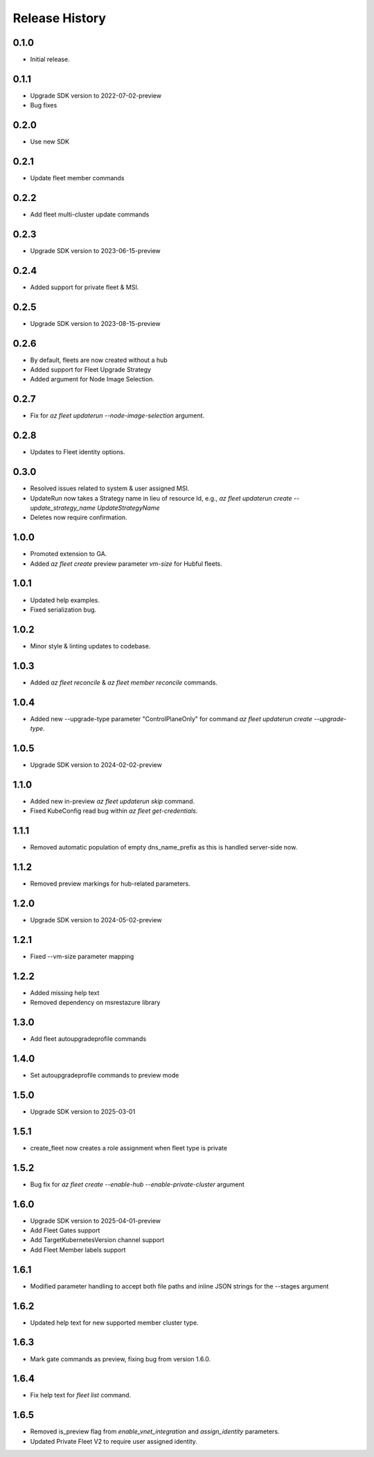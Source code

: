 .. :changelog:

Release History
===============

0.1.0
++++++
* Initial release.

0.1.1
++++++
* Upgrade SDK version to 2022-07-02-preview
* Bug fixes

0.2.0
++++++
* Use new SDK

0.2.1
++++++
* Update fleet member commands

0.2.2
++++++
* Add fleet multi-cluster update commands

0.2.3
++++++
* Upgrade SDK version to 2023-06-15-preview

0.2.4
++++++
* Added support for private fleet & MSI.

0.2.5
++++++
* Upgrade SDK version to 2023-08-15-preview

0.2.6
++++++
* By default, fleets are now created without a hub
* Added support for Fleet Upgrade Strategy
* Added argument for Node Image Selection.

0.2.7
++++++
* Fix for `az fleet updaterun --node-image-selection` argument.

0.2.8
++++++
* Updates to Fleet identity options.

0.3.0
++++++
* Resolved issues related to system & user assigned MSI.
* UpdateRun now takes a Strategy name in lieu of resource Id, e.g., `az fleet updaterun create --update_strategy_name UpdateStrategyName`
* Deletes now require confirmation.

1.0.0
++++++
* Promoted extension to GA.
* Added `az fleet create` preview parameter `vm-size` for Hubful fleets.

1.0.1
++++++
* Updated help examples.
* Fixed serialization bug.

1.0.2
++++++
* Minor style & linting updates to codebase.

1.0.3
++++++
* Added `az fleet reconcile` & `az fleet member reconcile` commands.

1.0.4
++++++
* Added new --upgrade-type parameter "ControlPlaneOnly" for command `az fleet updaterun create --upgrade-type`.

1.0.5
++++++
* Upgrade SDK version to 2024-02-02-preview

1.1.0
++++++
* Added new in-preview `az fleet updaterun skip` command.
* Fixed KubeConfig read bug within `az fleet get-credentials`.

1.1.1
++++++
* Removed automatic population of empty dns_name_prefix as this is handled server-side now.

1.1.2
++++++
* Removed preview markings for hub-related parameters.

1.2.0
++++++
* Upgrade SDK version to 2024-05-02-preview

1.2.1
++++++
* Fixed --vm-size parameter mapping

1.2.2
++++++
* Added missing help text
* Removed dependency on msrestazure library

1.3.0
++++++
* Add fleet autoupgradeprofile commands

1.4.0
++++++
* Set autoupgradeprofile commands to preview mode

1.5.0
++++++
* Upgrade SDK version to 2025-03-01

1.5.1
++++++
* create_fleet now creates a role assignment when fleet type is private

1.5.2
++++++
* Bug fix for `az fleet create --enable-hub --enable-private-cluster` argument

1.6.0
++++++
* Upgrade SDK version to 2025-04-01-preview
* Add Fleet Gates support
* Add TargetKubernetesVersion channel support
* Add Fleet Member labels support

1.6.1
++++++
* Modified parameter handling to accept both file paths and inline JSON strings for the --stages argument

1.6.2
++++++
* Updated help text for new supported member cluster type.

1.6.3
++++++
* Mark gate commands as preview, fixing bug from version 1.6.0.

1.6.4
++++++
* Fix help text for `fleet list` command.

1.6.5
++++++
* Removed is_preview flag from `enable_vnet_integration` and `assign_identity` parameters.
* Updated Private Fleet V2 to require user assigned identity.